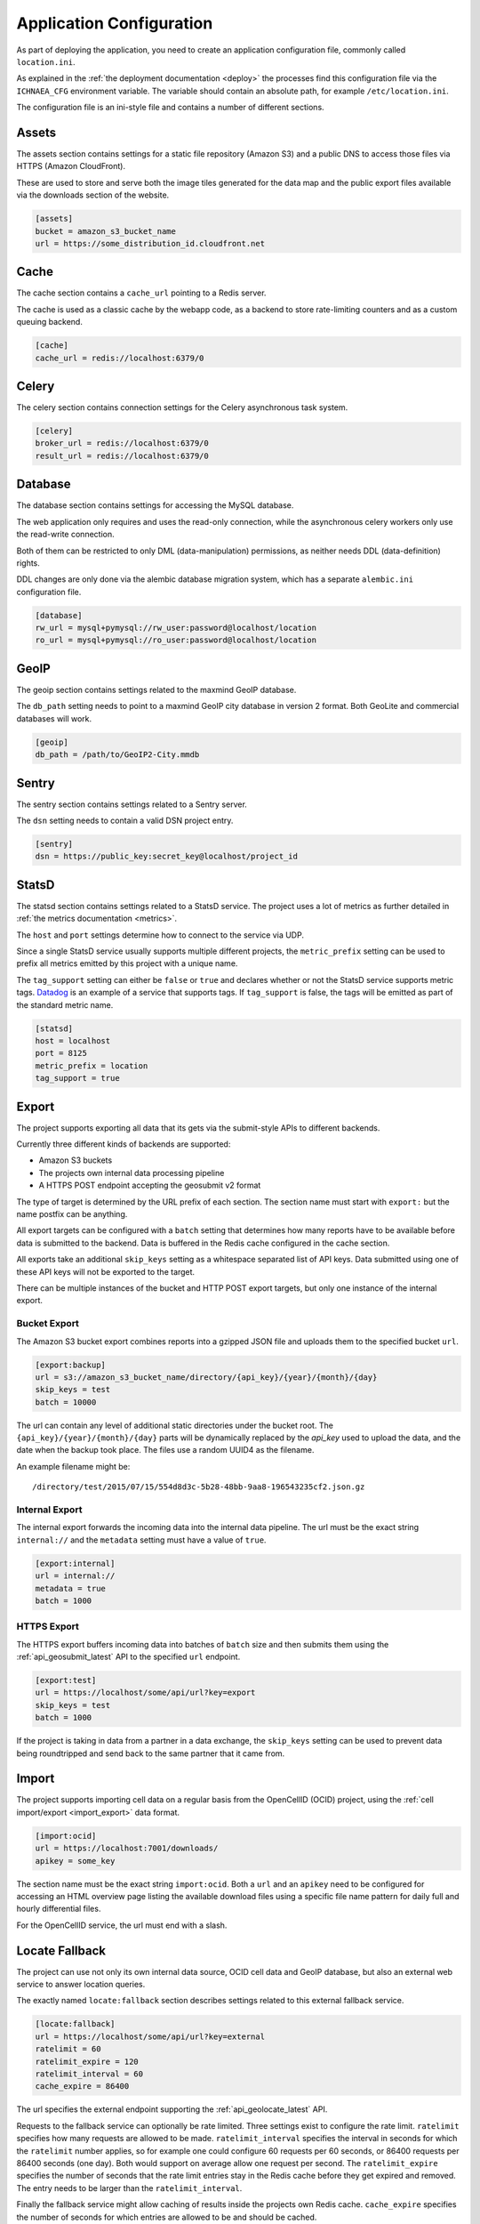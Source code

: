 =========================
Application Configuration
=========================

As part of deploying the application, you need to create an application
configuration file, commonly called ``location.ini``.

As explained in the :ref:`the deployment documentation <deploy>` the
processes find this configuration file via the ``ICHNAEA_CFG``
environment variable. The variable should contain an absolute path,
for example ``/etc/location.ini``.

The configuration file is an ini-style file and contains a number of
different sections.


Assets
------

The assets section contains settings for a static file repository
(Amazon S3) and a public DNS to access those files via HTTPS
(Amazon CloudFront).

These are used to store and serve both the image tiles generated for
the data map and the public export files available via the downloads
section of the website.

.. code-block:: ini

    [assets]
    bucket = amazon_s3_bucket_name
    url = https://some_distribution_id.cloudfront.net


Cache
-----

The cache section contains a ``cache_url`` pointing to a Redis server.

The cache is used as a classic cache by the webapp code, as a backend
to store rate-limiting counters and as a custom queuing backend.

.. code-block:: ini

    [cache]
    cache_url = redis://localhost:6379/0


Celery
------

The celery section contains connection settings for the Celery asynchronous
task system.

.. code-block:: ini

    [celery]
    broker_url = redis://localhost:6379/0
    result_url = redis://localhost:6379/0


Database
--------

The database section contains settings for accessing the MySQL database.

The web application only requires and uses the read-only connection,
while the asynchronous celery workers only use the read-write connection.

Both of them can be restricted to only DML (data-manipulation) permissions,
as neither needs DDL (data-definition) rights.

DDL changes are only done via the alembic database migration system,
which has a separate ``alembic.ini`` configuration file.

.. code-block:: ini

    [database]
    rw_url = mysql+pymysql://rw_user:password@localhost/location
    ro_url = mysql+pymysql://ro_user:password@localhost/location


GeoIP
-----

The geoip section contains settings related to the maxmind GeoIP database.

The ``db_path`` setting needs to point to a maxmind GeoIP city database
in version 2 format. Both GeoLite and commercial databases will work.

.. code-block:: ini

    [geoip]
    db_path = /path/to/GeoIP2-City.mmdb


Sentry
------

The sentry section contains settings related to a Sentry server.

The ``dsn`` setting needs to contain a valid DSN project entry.

.. code-block:: ini

    [sentry]
    dsn = https://public_key:secret_key@localhost/project_id


StatsD
------

The statsd section contains settings related to a StatsD service. The
project uses a lot of metrics as further detailed in
:ref:`the metrics documentation <metrics>`.

The ``host`` and ``port`` settings determine how to connect to the service
via UDP.

Since a single StatsD service usually supports multiple different projects,
the ``metric_prefix`` setting can be used to prefix all metrics emitted
by this project with a unique name.

The ``tag_support`` setting can either be ``false`` or ``true`` and declares
whether or not the StatsD service supports metric tags.
`Datadog <https://www.datadoghq.com/>`_ is an example of a service that
supports tags. If ``tag_support`` is false, the tags will be emitted as
part of the standard metric name.

.. code-block:: ini

    [statsd]
    host = localhost
    port = 8125
    metric_prefix = location
    tag_support = true


Export
------

The project supports exporting all data that its gets via the submit-style
APIs to different backends.

Currently three different kinds of backends are supported:

* Amazon S3 buckets
* The projects own internal data processing pipeline
* A HTTPS POST endpoint accepting the geosubmit v2 format

The type of target is determined by the URL prefix of each section.
The section name must start with ``export:`` but the name postfix can
be anything.

All export targets can be configured with a ``batch`` setting that determines
how many reports have to be available before data is submitted to the
backend. Data is buffered in the Redis cache configured in the cache section.

All exports take an additional ``skip_keys`` setting as a whitespace
separated list of API keys. Data submitted using one of these API keys
will not be exported to the target.

There can be multiple instances of the bucket and HTTP POST export targets,
but only one instance of the internal export.

Bucket Export
+++++++++++++

The Amazon S3 bucket export combines reports into a gzipped JSON file
and uploads them to the specified bucket ``url``.

.. code-block:: ini

    [export:backup]
    url = s3://amazon_s3_bucket_name/directory/{api_key}/{year}/{month}/{day}
    skip_keys = test
    batch = 10000

The url can contain any level of additional static directories under the
bucket root. The ``{api_key}/{year}/{month}/{day}`` parts will be dynamically
replaced by the `api_key` used to upload the data, and the date when the
backup took place. The files use a random UUID4 as the filename.

An example filename might be::

    /directory/test/2015/07/15/554d8d3c-5b28-48bb-9aa8-196543235cf2.json.gz


Internal Export
+++++++++++++++

The internal export forwards the incoming data into the internal data
pipeline. The url must be the exact string ``internal://`` and the
``metadata`` setting must have a value of ``true``.

.. code-block:: ini

    [export:internal]
    url = internal://
    metadata = true
    batch = 1000


HTTPS Export
++++++++++++

The HTTPS export buffers incoming data into batches of ``batch`` size
and then submits them using the :ref:`api_geosubmit_latest` API to the
specified ``url`` endpoint.

.. code-block:: ini

    [export:test]
    url = https://localhost/some/api/url?key=export
    skip_keys = test
    batch = 1000

If the project is taking in data from a partner in a data exchange,
the ``skip_keys`` setting can be used to prevent data being roundtripped
and send back to the same partner that it came from.


Import
------

The project supports importing cell data on a regular basis from the
OpenCellID (OCID) project, using the :ref:`cell import/export <import_export>`
data format.

.. code-block:: ini

    [import:ocid]
    url = https://localhost:7001/downloads/
    apikey = some_key

The section name must be the exact string ``import:ocid``. Both a ``url``
and an ``apikey`` need to be configured for accessing an HTML overview
page listing the available download files using a specific file name pattern
for daily full and hourly differential files.

For the OpenCellID service, the url must end with a slash.


Locate Fallback
---------------

The project can use not only its own internal data source, OCID cell data
and GeoIP database, but also an external web service to answer location
queries.

The exactly named ``locate:fallback`` section describes settings related
to this external fallback service.

.. code-block:: ini

    [locate:fallback]
    url = https://localhost/some/api/url?key=external
    ratelimit = 60
    ratelimit_expire = 120
    ratelimit_interval = 60
    cache_expire = 86400

The url specifies the external endpoint supporting the
:ref:`api_geolocate_latest` API.

Requests to the fallback service can optionally be rate limited. Three
settings exist to configure the rate limit. ``ratelimit`` specifies how
many requests are allowed to be made. ``ratelimit_interval`` specifies
the interval in seconds for which the ``ratelimit`` number applies, so
for example one could configure 60 requests per 60 seconds, or 86400
requests per 86400 seconds (one day). Both would support on average
allow one request per second. The ``ratelimit_expire`` specifies the
number of seconds that the rate limit entries stay in the Redis cache
before they get expired and removed. The entry needs to be larger than
the ``ratelimit_interval``.

Finally the fallback service might allow caching of results inside the
projects own Redis cache. ``cache_expire`` specifies the number of
seconds for which entries are allowed to be and should be cached.
